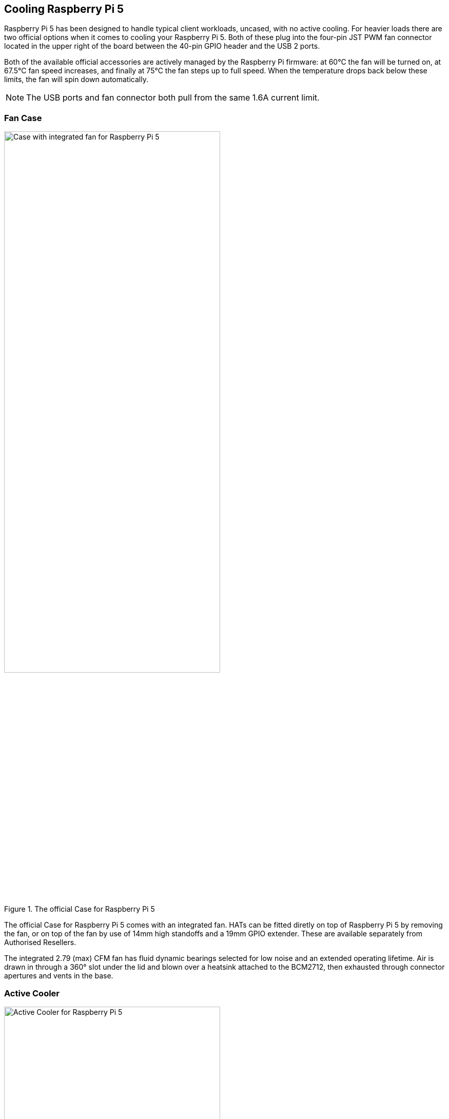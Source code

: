 
== Cooling Raspberry Pi 5

Raspberry Pi 5 has been designed to handle typical client workloads, uncased, with no active cooling. For heavier loads there are two official options when it comes to cooling your Raspberry Pi 5. Both of these plug into the four-pin JST PWM fan connector located in the upper right of the board between the 40-pin GPIO header and the USB 2 ports.

Both of the available official accessories are actively managed by the Raspberry Pi firmware: at 60°C the fan will be turned on, at 67.5°C fan speed increases, and finally at 75°C the fan steps up to full speed. When the temperature drops back below these limits, the fan will spin down automatically.

NOTE: The USB ports and fan connector both pull from the same 1.6A current limit.

=== Fan Case

.The official Case for Raspberry Pi 5
image::images/case.jpg[alt="Case with integrated fan for Raspberry Pi 5",width="70%"]

The official Case for Raspberry Pi 5 comes with an integrated fan. HATs can be fitted diretly on top of Raspberry Pi 5 by removing the fan, or on top of the fan by use of 14mm high standoffs and a 19mm GPIO extender. These are available separately from Authorised Resellers.

The integrated 2.79 (max) CFM fan has fluid dynamic bearings selected for low noise and an extended operating lifetime. Air is drawn in through a 360° slot under the lid and blown over a heatsink attached to the BCM2712, then exhausted through connector apertures and vents in the base.

=== Active Cooler

.The Active Cooler for Raspberry Pi 5
image::images/active-cooler.jpg[alt="Active Cooler for Raspberry Pi 5",width="70%"]

The Active Cooler is a single-piece anodised aluminium heatsink with an integrated blower. It has pre-applied thermal pads for heat transfer, and is mounted to the Raspberry Pi 5 board directly using spring-loaded push pins. It connects to the same 4-pin JST connector as the case fan.

A radial blower, again selected for low noise and extended operating lifetime, pushes air through an extruded and milled aluminium heatsink. The cooling performance of the Active Cooler is somewhat superior to the Fan Case, making it particularly suitable for overclockers.

NOTE: Blowers are electromechanical systems that direct air towards a specific direction using a fan and designated channels. While fans displace large volumes of air and promote circulation within a designated area, blowers provide a degree of air pressurisation to drive it out and forward.

=== Thermals

A stress test was started on all four cores of the Raspberry Pi 5 to load the CPU. Two main thermal management regimes were examined during the test: no cooling, and managed active cooling. The managed active cooling tests were run using both the Active Cooler, and the Raspberry Pi Case for Raspberry Pi 5. 

.Graph of CPU temperature against time. 
image::images/thermals.png[alt="Graphs of CPU temperature against time while under heavy load",width="100%"]

With no cooling, we see an idle temperature of approximately 65°C, with a maximum temperature above 85°C during extended testing leading to sustained thermal throttling after the temperature reported by the processor rises above throttling limits. 

Thanks to the passive heatsink that is fitted with the Active Cooler, we see a much lower idle temperature, around 45°C. During extended testing under load, the fan of the Cooler spins up at low speed to stabilise the CPU temperature at 60°C, with a maximum temperatures of 62 to 63°C being seen during the tests.

Using the fan case we see idle temperatures a couple of degrees hotter than with the Active Cooler on its own, at around 48°C. With the lid removed we see a maximum temperature of approximately 72°C under sustained load, and with the lid in place we see a marginally higher maximum of around 74°C under load. While temperature under load is higher than with the Active Cooler, the maximum temperature under load is still well below the 80 and 85°C throttling temperatures.

Raspberry Pi 5 has been designed to handle typical client workloads, uncased, with no active cooling. For normal use adding cooling is optional, although performace may improve with active cooling. However a heavy continuous load, such as rebuilding the Linux kernel, will force the new Raspberry Pi 5 into thermal throttling. For heavy loads thermal throttling can extend processing times, and passive cooling is probably insufficient thermal management. 

However, cooling of any type isn't mandatory, and no harm will come to the Raspberry Pi if left uncooled.
